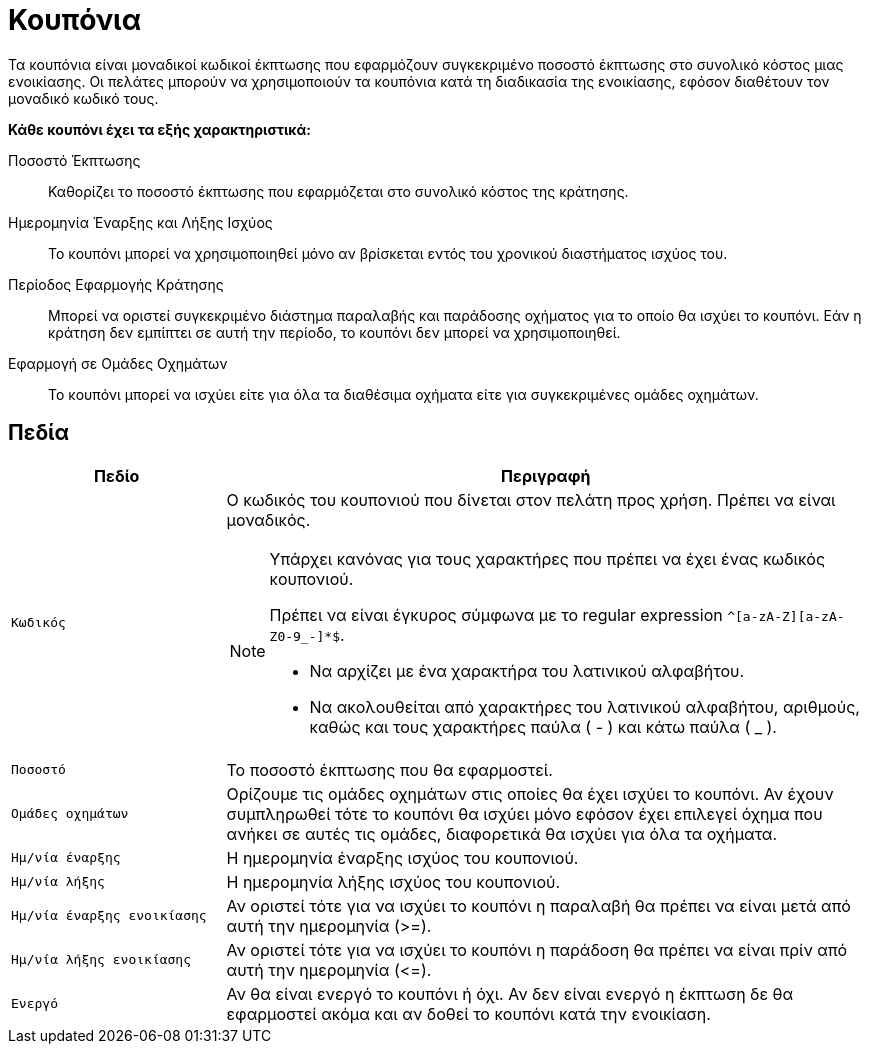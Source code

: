 = Κουπόνια

Τα κουπόνια είναι μοναδικοί κωδικοί έκπτωσης που εφαρμόζουν συγκεκριμένο ποσοστό έκπτωσης στο συνολικό κόστος μιας ενοικίασης. Οι πελάτες μπορούν να χρησιμοποιούν τα κουπόνια κατά τη διαδικασία της ενοικίασης, εφόσον διαθέτουν τον μοναδικό κωδικό τους.

*Κάθε κουπόνι έχει τα εξής χαρακτηριστικά:*

Ποσοστό Έκπτωσης:: Καθορίζει το ποσοστό έκπτωσης που εφαρμόζεται στο συνολικό κόστος της κράτησης.
Ημερομηνία Έναρξης και Λήξης Ισχύος:: Το κουπόνι μπορεί να χρησιμοποιηθεί μόνο αν βρίσκεται εντός του χρονικού διαστήματος ισχύος του.
Περίοδος Εφαρμογής Κράτησης:: Μπορεί να οριστεί συγκεκριμένο διάστημα παραλαβής και παράδοσης οχήματος για το οποίο θα ισχύει το κουπόνι. Εάν η κράτηση δεν εμπίπτει σε αυτή την περίοδο, το κουπόνι δεν μπορεί να χρησιμοποιηθεί.
Εφαρμογή σε Ομάδες Οχημάτων:: Το κουπόνι μπορεί να ισχύει είτε για όλα τα διαθέσιμα οχήματα είτε για συγκεκριμένες ομάδες οχημάτων.

== Πεδία

[options="header", cols="1m,3a"]
|===
|Πεδίο|Περιγραφή
|Κωδικός|Ο κωδικός του κουπονιού που δίνεται στον πελάτη προς χρήση. Πρέπει να είναι μοναδικός.

[NOTE]
====
Υπάρχει κανόνας για τους χαρακτήρες που πρέπει να έχει ένας κωδικός κουπονιού.

Πρέπει να είναι έγκυρος σύμφωνα με το regular expression `^[a-zA-Z][a-zA-Z0-9_-]*$`.

* Να αρχίζει με ένα χαρακτήρα του λατινικού αλφαβήτου.
* Να ακολουθείται από χαρακτήρες του λατινικού αλφαβήτου, αριθμούς, καθώς και τους χαρακτήρες παύλα ( - ) και κάτω παύλα ( _ ).
====
|Ποσοστό|Το ποσοστό έκπτωσης που θα εφαρμοστεί.
|Ομάδες οχημάτων|Ορίζουμε τις ομάδες οχημάτων στις οποίες θα έχει ισχύει το κουπόνι. Αν έχουν συμπληρωθεί τότε το κουπόνι θα ισχύει μόνο εφόσον έχει επιλεγεί όχημα που ανήκει σε αυτές τις ομάδες, διαφορετικά θα ισχύει για όλα τα οχήματα.
|Ημ/νία έναρξης|Η ημερομηνία έναρξης ισχύος του κουπονιού.
|Ημ/νία λήξης|Η ημερομηνία λήξης ισχύος του κουπονιού.
|Ημ/νία έναρξης ενοικίασης|Αν οριστεί τότε για να ισχύει το κουπόνι η παραλαβή θα πρέπει να είναι μετά από αυτή την ημερομηνία (>=).
|Ημ/νία λήξης ενοικίασης|Αν οριστεί τότε για να ισχύει το κουπόνι η παράδοση θα πρέπει να είναι πρίν από αυτή την ημερομηνία (\<=).
|Ενεργό|Αν θα είναι ενεργό το κουπόνι ή όχι. Αν δεν είναι ενεργό η έκπτωση δε θα εφαρμοστεί ακόμα και αν δοθεί το κουπόνι κατά την ενοικίαση.
|===
